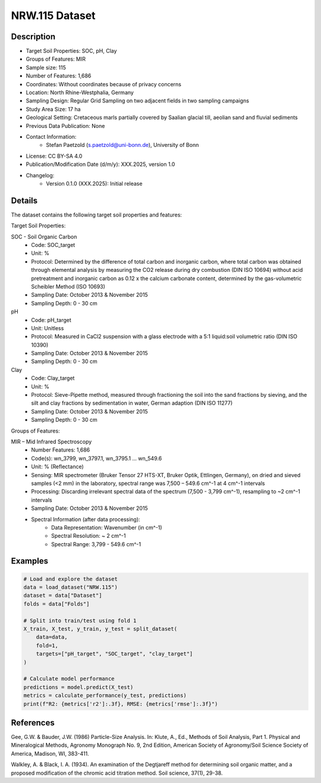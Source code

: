 NRW.115 Dataset
==============

Description
-----------

* Target Soil Properties: SOC, pH, Clay
* Groups of Features: MIR
* Sample size: 115
* Number of Features: 1,686
* Coordinates: Without coordinates because of privacy concerns
* Location: North Rhine-Westphalia, Germany
* Sampling Design: Regular Grid Sampling on two adjacent fields in two sampling campaigns
* Study Area Size: 17 ha
* Geological Setting: Cretaceous marls partially covered by Saalian glacial till, aeolian sand and fluvial sediments
* Previous Data Publication: None
* Contact Information:
    * Stefan Paetzold (s.paetzold@uni-bonn.de), University of Bonn
* License: CC BY-SA 4.0
* Publication/Modification Date (d/m/y): XXX.2025, version 1.0
* Changelog:
    * Version 0.1.0 (XXX.2025): Initial release

Details
-------

The dataset contains the following target soil properties and features:

Target Soil Properties:

SOC - Soil Organic Carbon
    * Code: SOC_target
    * Unit: %
    * Protocol: Determined by the difference of total carbon and inorganic carbon, where total carbon was obtained through elemental analysis by measuring the CO2 release during dry combustion (DIN ISO 10694) without acid pretreatment and inorganic carbon as 0.12 x the calcium carbonate content, determined by the gas-volumetric Scheibler Method (ISO 10693)
    * Sampling Date: October 2013 & November 2015
    * Sampling Depth: 0 - 30 cm

pH
    * Code: pH_target
    * Unit: Unitless
    * Protocol: Measured in CaCl2 suspension with a glass electrode with a 5:1 liquid:soil volumetric ratio (DIN ISO 10390)
    * Sampling Date: October 2013 & November 2015
    * Sampling Depth: 0 - 30 cm

Clay
    * Code: Clay_target
    * Unit: %
    * Protocol: Sieve-Pipette method, measured through fractioning the soil into the sand fractions by sieving, and the silt and clay fractions by sedimentation in water, German adaption (DIN ISO 11277)
    * Sampling Date: October 2013 & November 2015
    * Sampling Depth: 0 - 30 cm

Groups of Features:

MIR – Mid Infrared Spectroscopy
    * Number Features: 1,686
    * Code(s): wn_3799, wn_3797.1, wn_3795.1 ... wn_549.6
    * Unit: % (Reflectance)
    * Sensing: MIR spectrometer (Bruker Tensor 27 HTS-XT, Bruker Optik, Ettlingen, Germany), on dried and sieved samples (<2 mm) in the laboratory, spectral range was 7,500 – 549.6 cm^-1 at 4 cm^-1 intervals
    * Processing: Discarding irrelevant spectral data of the spectrum (7,500 - 3,799 cm^-1), resampling to ~2 cm^-1 intervals
    * Sampling Date: October 2013 & November 2015
    * Spectral Information (after data processing):
        * Data Representation: Wavenumber (in cm^-1)
        * Spectral Resolution: ~ 2 cm^-1
        * Spectral Range: 3,799 - 549.6 cm^-1

Examples
--------

.. code-block:: python

    # Load and explore the dataset
    data = load_dataset("NRW.115")
    dataset = data["Dataset"]
    folds = data["Folds"]

    # Split into train/test using fold 1
    X_train, X_test, y_train, y_test = split_dataset(
        data=data,
        fold=1,
        targets=["pH_target", "SOC_target", "clay_target"]
    )

    # Calculate model performance
    predictions = model.predict(X_test)
    metrics = calculate_performance(y_test, predictions)
    print(f"R2: {metrics['r2']:.3f}, RMSE: {metrics['rmse']:.3f}")

References
----------

Gee, G.W. & Bauder, J.W. (1986) Particle-Size Analysis. In: Klute, A., Ed., Methods of Soil Analysis, Part 1. Physical and Mineralogical Methods, Agronomy Monograph No. 9, 2nd Edition, American Society of Agronomy/Soil Science Society of America, Madison, WI, 383-411.

Walkley, A. & Black, I. A. (1934). An examination of the Degtjareff method for determining soil organic matter, and a proposed modification of the chromic acid titration method. Soil science, 37(1), 29-38.

